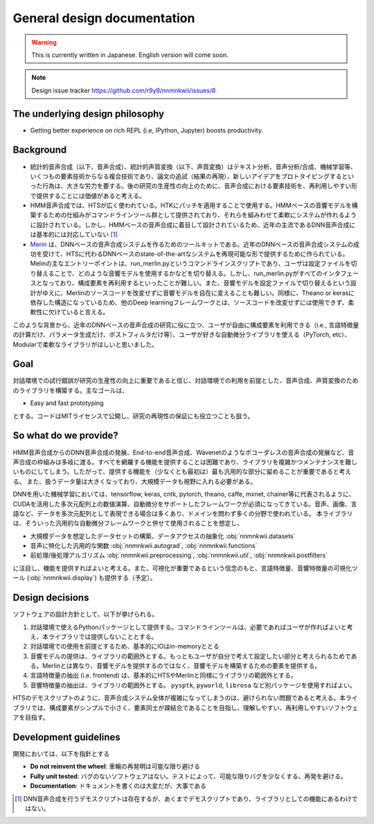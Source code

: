 General design documentation
============================

.. warning::
    This is currently written in Japanese. English version will come soon.

.. note::
    Design issue tracker https://github.com/r9y9/nnmnkwii/issues/8

The underlying design philosophy
--------------------------------

- Getting better experience on rich REPL (i.e, IPython, Jupyter) boosts productivity.

Background
----------

-  統計的音声合成（以下、音声合成）、統計的声質変換（以下、声質変換）はテキスト分析、音声分析/合成、機械学習等、いくつもの要素技術からなる複合技術であり、論文の追試（結果の再現）、新しいアイデアをプロトタイピングするといった行為は、大きな労力を要する。後の研究の生産性の向上のために、音声合成における要素技術を、再利用しやすい形で提供することには価値があると考える。
-  HMM音声合成では、HTSが広く使われている。HTKにパッチを適用することで使用する。HMMベースの音響モデルを構築するための仕組みがコマンドラインツール群として提供されており、それらを組みわせて柔軟にシステムが作れるように設計されている。しかし、HMMベースの音声合成に着目して設計されているため、近年の主流であるDNN音声合成には基本的には対応していない [1]_
-  `Merin <http://ssw9.net/papers/ssw9_PS2-13_Wu.pdf>`_ は、DNNベースの音声合成システムを作るためのツールキットである。近年のDNNベースの音声合成システムの成功を受けて、HTSに代わるDNNベースのstate-of-the-artなシステムを再現可能な形で提供するために作られている。Melinの主なエントリーポイントは、run_merlin.pyというコマンドラインスクリプトであり、ユーザは設定ファイルを切り替えることで、どのような音響モデルを使用するかなどを切り替える。しかし、run_merlin.pyがすべてのインタフェースとなっており、構成要素を再利用するといったことが難しい。また、音響モデルを設定ファイルで切り替えるという設計がゆえに、Merlinのソースコードを改変せずに音響モデルを自在に変えることも難しい。同様に、Theano or kerasに依存した構造になっているため、他のDeep learningフレームワークとは、ソースコードを改変せずには使用できず、柔軟性に欠けていると言える。

このような背景から、近年のDNNベースの音声合成の研究に役に立つ、ユーザが自由に構成要素を利用できる（i.e., 言語特徴量の計算だけ、パラメータ生成だけ、ポストフィルタだけ等）、ユーザが好きな自動微分ライブラリを使える（PyTorch, etc）、Modularで柔軟なライブラリがほしいと思いました。

Goal
----

対話環境での試行錯誤が研究の生産性の向上に重要であると信じ、対話環境での利用を前提とした、音声合成、声質変換のためのライブラリを構築する。主なゴールは、

- Easy and fast prototyping

とする。コードはMITライセンスで公開し、研究の再現性の保証にも役立つことも狙う。

So what do we provide?
----------------------

HMM音声合成からのDNN音声合成の発展、End-to-end音声合成、Wavenetのようなボコーダレスの音声合成の発展など、音声合成の枠組みは多岐に渡る。すべてを網羅する機能を提供することは困難であり、ライブラリを複雑かつメンテナンスを難しいものにしてしまう。したがって、提供する機能を（少なくとも最初は）最も汎用的な部分に留めることが重要であると考える。
また、扱うデータ量は大きくなっており、大規模データも視野に入れる必要がある。

DNNを用いた機械学習においては、tensorflow, keras, cntk, pytorch, theano,
caffe, mxnet,
chainer等に代表されるように、CUDAを活用した多次元配列上の数値演算、自動微分をサポートしたフレームワークが必須になってきている。音声、画像、言語など、データを多次元配列として表現できる場合は多くあり、ドメインを問わず多くの分野で使われている。
本ライブラリは、そういった汎用的な自動微分フレームワークと併せて使用されることを想定し、

-  大規模データを想定したデータセットの構築、データアクセスの抽象化 :obj:`nnmnkwii.datasets`
-  音声に特化した汎用的な関数 :obj:`nnmnkwii.autograd`, :obj:`nnmnkwii.functions`
-  前処理/後処理アルゴリズム :obj:`nnmnkwii.preprocessing`, :obj:`nnmnkwii.util`, :obj:`nnmnkwii.postfilters`

に注目し、機能を提供すればよいと考える。また、可視化が重要であるという信念のもと、言語特徴量、音響特徴量の可視化ツール (:obj:`nnmnkwii.display`) も提供する（予定）。

Design decisions
----------------

ソフトウェアの設計方針として、以下が挙げられる。

1. 対話環境で使えるPythonパッケージとして提供する。コマンドラインツールは、必要であればユーザが作ればよいと考え、本ライブラリでは提供しないこととする。
2. 対話環境での使用を前提とするため、基本的にIOはin-memoryととる
3. 音響モデルの提供は、ライブラリの範囲外とする。もっともユーザが自分で考えて設定したい部分と考えられるためである。Merlinとは異なり、音響モデルを提供するのではなく、音響モデルを構築するための要素を提供する。
4. 言語特徴量の抽出 (i.e. frontend)
   は、基本的にHTSやMerlinと同様にライブラリの範囲外とする。
5. 音響特徴量の抽出は、ライブラリの範囲外とする。 ``pysptk``,
   ``pyworld``, ``librosa`` など別パッケージを使用すればよい。

HTSのデモスクリプトのように、音声合成システム全体が複雑になってしまうのは、避けられない問題であると考える。本ライブラリでは、構成要素がシンプルで小さく、要素同士が疎結合であることを目指し、理解しやすい、再利用しやすいソフトウェアを目指す。

Development guidelines
----------------------

開発においては、以下を指針とする

-  **Do not reinvent the wheel**: 車輪の再発明は可能な限り避ける
-  **Fully unit tested**:
   バグのないソフトウェアはない。テストによって、可能な限りバグを少なくする、再発を避ける。
-  **Documentation**: ドキュメントを書くのは大変だが、大事である

.. [1]
   DNN音声合成を行うデモスクリプトは存在するが、あくまでデモスクリプトであり、ライブラリとしての機能にあるわけではない。
